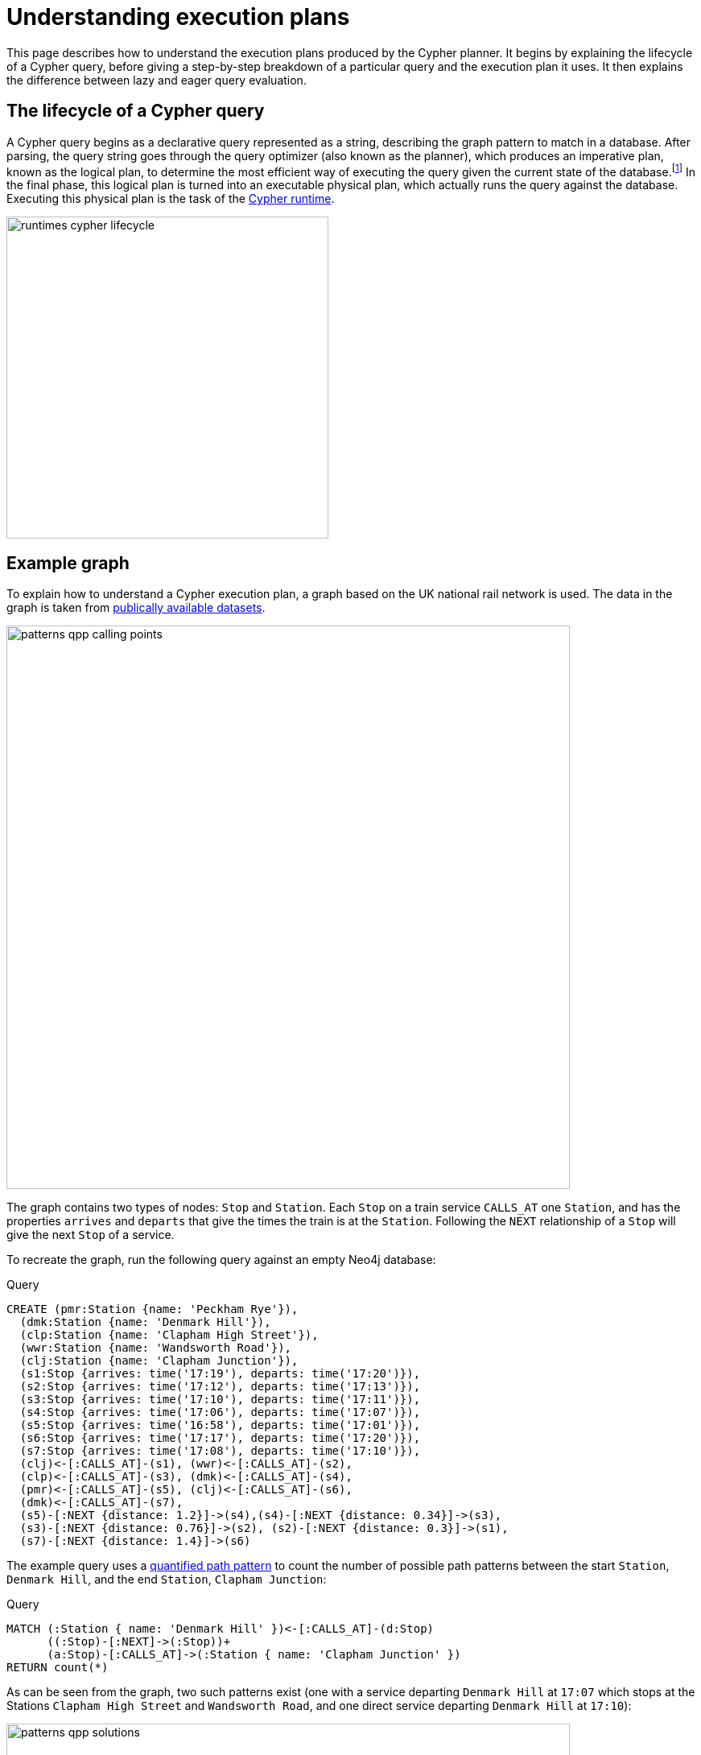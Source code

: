 :description: This page describes how to understand a Cypher execution plan.
= Understanding execution plans

This page describes how to understand the execution plans produced by the Cypher planner.
It begins by explaining the lifecycle of a Cypher query, before giving a step-by-step breakdown of a particular query and the execution plan it uses.
It then explains the difference between lazy and eager query evaluation.

== The lifecycle of a Cypher query

A Cypher query begins as a declarative query represented as a string, describing the graph pattern to match in a database.
After parsing, the query string goes through the query optimizer (also known as the planner), which produces an imperative plan, known as the logical plan, to determine the most efficient way of executing the query given the current state of the database.footnote:[The relevant information about the current state of the database includes which indexes and constraints are available, as well as various statistics maintained by the database.
The Cypher planner uses this information to determine which access patterns will produce the best execution plan.]
In the final phase, this logical plan is turned into an executable physical plan, which actually runs the query against the database.
Executing this physical plan is the task of the xref:planning-and-tuning/runtimes/index.adoc[Cypher runtime]. 

image::runtimes_cypher_lifecycle.svg[width="400", role="middle"]

[[runtimes-example-graph]]
== Example graph

To explain how to understand a Cypher execution plan, a graph based on the UK national rail network is used.
The data in the graph is taken from link:https://www.raildeliverygroup.com/our-services/rail-data/fares-timetable-data.html[publically available datasets].

image::patterns_qpp_calling_points.svg[width="700",role="middle"]

The graph contains two types of nodes: `Stop` and `Station`.
Each `Stop` on a train service `CALLS_AT` one `Station`, and has the properties `arrives` and `departs` that give the times the train is at the `Station`.
Following the `NEXT` relationship of a `Stop` will give the next `Stop` of a service. 

To recreate the graph, run the following query against an empty Neo4j database:

.Query
[source, cypher, role=test-setup]
----
CREATE (pmr:Station {name: 'Peckham Rye'}), 
  (dmk:Station {name: 'Denmark Hill'}),
  (clp:Station {name: 'Clapham High Street'}), 
  (wwr:Station {name: 'Wandsworth Road'}),
  (clj:Station {name: 'Clapham Junction'}),
  (s1:Stop {arrives: time('17:19'), departs: time('17:20')}),
  (s2:Stop {arrives: time('17:12'), departs: time('17:13')}),
  (s3:Stop {arrives: time('17:10'), departs: time('17:11')}),
  (s4:Stop {arrives: time('17:06'), departs: time('17:07')}),
  (s5:Stop {arrives: time('16:58'), departs: time('17:01')}),
  (s6:Stop {arrives: time('17:17'), departs: time('17:20')}),
  (s7:Stop {arrives: time('17:08'), departs: time('17:10')}),
  (clj)<-[:CALLS_AT]-(s1), (wwr)<-[:CALLS_AT]-(s2),
  (clp)<-[:CALLS_AT]-(s3), (dmk)<-[:CALLS_AT]-(s4),
  (pmr)<-[:CALLS_AT]-(s5), (clj)<-[:CALLS_AT]-(s6),
  (dmk)<-[:CALLS_AT]-(s7),
  (s5)-[:NEXT {distance: 1.2}]->(s4),(s4)-[:NEXT {distance: 0.34}]->(s3),
  (s3)-[:NEXT {distance: 0.76}]->(s2), (s2)-[:NEXT {distance: 0.3}]->(s1),
  (s7)-[:NEXT {distance: 1.4}]->(s6)
----

The example query uses a xref:patterns/variable-length-patterns.adoc#quantified-path-pattern[quantified path pattern] to count the number of possible path patterns between the start `Station`, `Denmark Hill`, and the end `Station`, `Clapham Junction`:

.Query
[source, cypher]
----
MATCH (:Station { name: 'Denmark Hill' })<-[:CALLS_AT]-(d:Stop) 
      ((:Stop)-[:NEXT]->(:Stop))+
      (a:Stop)-[:CALLS_AT]->(:Station { name: 'Clapham Junction' })
RETURN count(*)
----

As can be seen from the graph, two such patterns exist (one with a service departing `Denmark Hill` at `17:07` which stops at the Stations `Clapham High Street` and `Wandsworth Road`, and one direct service departing `Denmark Hill` at `17:10`):

image::patterns_qpp_solutions.svg[width="700",role="middle"]

For the purposes of understanding Cypher execution plans, however, the query result is less interesting than the planning that produces it.

[[runtimes-reading-execution-plans]]
== Reading execution plans

The Cypher planner produces logical plans which describe how a particular query is going to be executed.
This execution plan is essentially a binary tree of operators.
An operator is, in turn, a specialized execution module that is responsible for some type of transformation to the data before passing it on to the next operator, until the desired graph pattern has been matched.
The execution plans produced by the planner thus decide which operators will be used and in what order they will be applied to achieve the aim declared in the original query.

In order to view the plan of a query, prepend the query with `EXPLAIN` - this will not run the query, but only show the tree of operators used to find the desired result.

.Query
[source, cypher, role=test-skip]
----
EXPLAIN
MATCH (:Station { name: 'Denmark Hill' })<-[:CALLS_AT]-(d:Stop) 
      ((:Stop)-[:NEXT]->(:Stop))+
      (a:Stop)-[:CALLS_AT]->(:Station { name: 'Clapham Junction' })
RETURN count(*)
----

This is the resulting execution plan (produced by the xref:planning-and-tuning/runtimes/concepts.adoc#runtimes-slotted-runtime[slotted runtime], the default for Neo4j Community Edition)footnote:[The format of the execution plans displayed in this section are those generated when using link:{neo4j-docs-base-uri}/operations-manual/{page-version}/tools/cypher-shell[Cypher Shell].
The execution plans generated by link:{neo4j-docs-base-uri}/browser-manual/current[Neo4j Browser] use a different format.]:

[role="queryplan"]
----
+-------------------+----+------------------------------------------------------------------------+----------------+
| Operator          | Id | Details                                                                | Estimated Rows |
+-------------------+----+------------------------------------------------------------------------+----------------+
| +ProduceResults   |  0 | `count(*)`                                                             |              1 |
| |                 +----+------------------------------------------------------------------------+----------------+
| +EagerAggregation |  1 | count(*) AS `count(*)`                                                 |              1 |
| |                 +----+------------------------------------------------------------------------+----------------+
| +Filter           |  2 | not anon_1 = anon_5 AND anon_0.name = $autostring_0 AND anon_0:Station |              0 |
| |                 +----+------------------------------------------------------------------------+----------------+
| +Expand(All)      |  3 | (d)-[anon_1:CALLS_AT]->(anon_0)                                        |              0 |
| |                 +----+------------------------------------------------------------------------+----------------+
| +Filter           |  4 | d:Stop                                                                 |              0 |
| |                 +----+------------------------------------------------------------------------+----------------+
| +Repeat(Trail)    |  5 | (a) (...){1, *} (d)                                                    |              0 |
| |\                +----+------------------------------------------------------------------------+----------------+
| | +Filter         |  6 | isRepeatTrailUnique(anon_7) AND anon_2:Stop                            |              6 |
| | |               +----+------------------------------------------------------------------------+----------------+
| | +Expand(All)    |  7 | (anon_4)<-[anon_7:NEXT]-(anon_2)                                       |              6 |
| | |               +----+------------------------------------------------------------------------+----------------+
| | +Filter         |  8 | anon_4:Stop                                                            |             11 |
| | |               +----+------------------------------------------------------------------------+----------------+
| | +Argument       |  9 | anon_4                                                                 |             13 |
| |                 +----+------------------------------------------------------------------------+----------------+
| +Filter           | 10 | a:Stop                                                                 |              0 |
| |                 +----+------------------------------------------------------------------------+----------------+
| +Expand(All)      | 11 | (anon_6)<-[anon_5:CALLS_AT]-(a)                                        |              0 |
| |                 +----+------------------------------------------------------------------------+----------------+
| +Filter           | 12 | anon_6.name = $autostring_1                                            |              1 |
| |                 +----+------------------------------------------------------------------------+----------------+
| +NodeByLabelScan  | 13 | anon_6:Station                                                         |             10 |
+-------------------+----+------------------------------------------------------------------------+----------------+
----

The operators can be seen in the leftmost column of the results table.
The most important thing to remember when reading execution plans is that they are read from the bottom up.
To follow the execution of this query it is, therefore, necessary to start from the bottom or leaf operator, xref::planning-and-tuning/operators/operators-detail.adoc#query-plan-node-by-label-scan[NodeByLabelScan] (which fetches all nodes with a specific label from the node label index) and move step-by-step up the operator tree to see how the data in the graph is gradually refined until the final, root operator,  xref::planning-and-tuning/operators/operators-detail.adoc#query-plan-produce-results[ProduceResults], generates readable results for the user. 

To read more about the specific role played by operators used in this example, and many others, see the section on xref::planning-and-tuning/operators/index.adoc[]. 

The `id` column specifies a unique ID assigned to each operator.
There are no guarantees about the order of the ids, although they will usually start with 0 at the root operator, and will increase until the leaf operator is reached at the beginning of the operator tree. 

The `Details` column in the middle of the execution plan describes what task is performed by each operator.
For example, the details column of the xref::planning-and-tuning/operators/operators-detail.adoc#query-plan-repeat[Repeat(Trail)] operator in the middle of the execution plan (`id 5`), specifies that the operator traverses a quantified path pattern without an upward limit.

Finally, the `Estimated Rows` column in the rightmost column of the execution plan details the number of rows that are expected to be produced by each operator.
This estimate is an approximate number based on the available statistical information and the planner uses it to choose a suitable execution plan.footnote:[The statistical information maintained by Neo4j includes the following: the number of nodes having a certain label, the number of relationships by type, selectivity per index, and the number of relationships by type, ending with or starting from a node with a specific label.]

The execution plans produced by the xref:planning-and-tuning/runtimes/concepts.adoc#runtimes-pipelined-runtime[pipelined runtime] and xref:planning-and-tuning/runtimes/concepts.adoc#runtimes-parallel-runtimes[parallel runtime] runtimes contain more information about how a query is executed.
For details about how the different runtimes changes a particular execution plan, see xref:planning-and-tuning/runtimes/concepts.adoc[].

[[lazy-eager-evaluation]]
== Lazy and eager query evaluation

In general, query evaluation is _lazy_.
This means that most operators pipe their output rows to their parent operators as soon as they are produced.
In other words, a child operator may not be fully exhausted before the parent operator starts consuming the input rows produced by the child.

However, some operators, such as those used for aggregation and sorting, need to aggregate all their rows before they can produce output.
These operators are called eager operators (see the xref:planning-and-tuning/operators/operators-detail.adoc#query-plan-eager-aggregation[EagerAggregation] operator in the above table (`id 1`) for an example).
Such operators need to complete execution in its entirety before any rows are sent to their parents as input, and are sometimes required to enforce correct Cypher semantics.
For more information about the row-by-row processing of Cypher queries, see the section on xref:clauses/clause_composition.adoc[].
